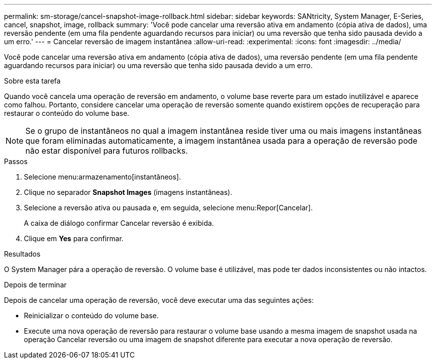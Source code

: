---
permalink: sm-storage/cancel-snapshot-image-rollback.html 
sidebar: sidebar 
keywords: SANtricity, System Manager, E-Series, cancel, snapshot, image, rollback 
summary: 'Você pode cancelar uma reversão ativa em andamento (cópia ativa de dados), uma reversão pendente (em uma fila pendente aguardando recursos para iniciar) ou uma reversão que tenha sido pausada devido a um erro.' 
---
= Cancelar reversão de imagem instantânea
:allow-uri-read: 
:experimental: 
:icons: font
:imagesdir: ../media/


[role="lead"]
Você pode cancelar uma reversão ativa em andamento (cópia ativa de dados), uma reversão pendente (em uma fila pendente aguardando recursos para iniciar) ou uma reversão que tenha sido pausada devido a um erro.

.Sobre esta tarefa
Quando você cancela uma operação de reversão em andamento, o volume base reverte para um estado inutilizável e aparece como falhou. Portanto, considere cancelar uma operação de reversão somente quando existirem opções de recuperação para restaurar o conteúdo do volume base.

[NOTE]
====
Se o grupo de instantâneos no qual a imagem instantânea reside tiver uma ou mais imagens instantâneas que foram eliminadas automaticamente, a imagem instantânea usada para a operação de reversão pode não estar disponível para futuros rollbacks.

====
.Passos
. Selecione menu:armazenamento[instantâneos].
. Clique no separador *Snapshot Images* (imagens instantâneas).
. Selecione a reversão ativa ou pausada e, em seguida, selecione menu:Repor[Cancelar].
+
A caixa de diálogo confirmar Cancelar reversão é exibida.

. Clique em *Yes* para confirmar.


.Resultados
O System Manager pára a operação de reversão. O volume base é utilizável, mas pode ter dados inconsistentes ou não intactos.

.Depois de terminar
Depois de cancelar uma operação de reversão, você deve executar uma das seguintes ações:

* Reinicializar o conteúdo do volume base.
* Execute uma nova operação de reversão para restaurar o volume base usando a mesma imagem de snapshot usada na operação Cancelar reversão ou uma imagem de snapshot diferente para executar a nova operação de reversão.

